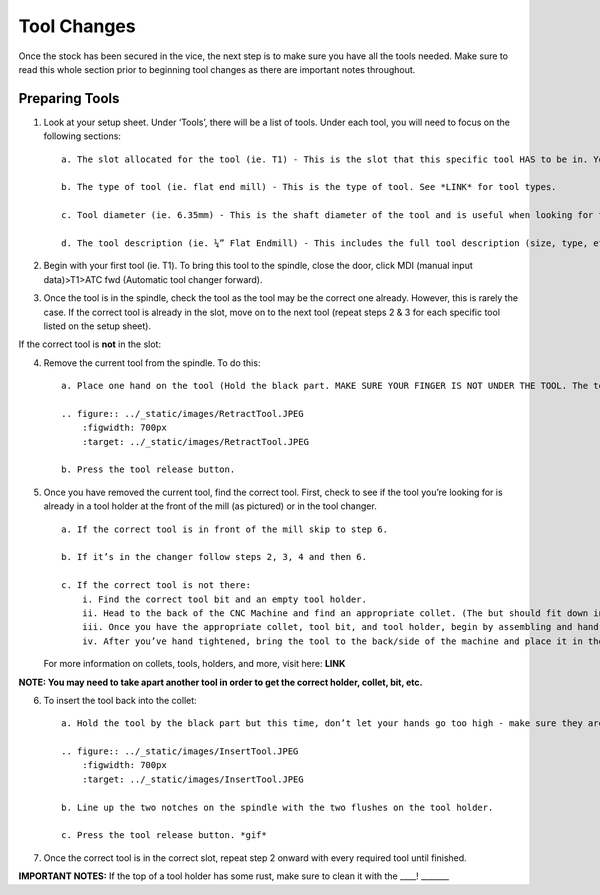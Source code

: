 Tool Changes
============

Once the stock has been secured in the vice, the next step is to make
sure you have all the tools needed. Make sure to read this whole section
prior to beginning tool changes as there are important notes throughout.

**Preparing Tools**
-------------------

1. Look at your setup sheet. Under ‘Tools’, there will be a list of
   tools. Under each tool, you will need to focus on the following
   sections:

   ::

       a. The slot allocated for the tool (ie. T1) - This is the slot that this specific tool HAS to be in. You may have to change the tool (see below). 

       b. The type of tool (ie. flat end mill) - This is the type of tool. See *LINK* for tool types. 

       c. Tool diameter (ie. 6.35mm) - This is the shaft diameter of the tool and is useful when looking for the specific tool size (especially for drill and chamfer tools)

       d. The tool description (ie. ¼” Flat Endmill) - This includes the full tool description (size, type, etc.)

2. Begin with your first tool (ie. T1). To bring this tool to the
   spindle, close the door, click MDI (manual input data)>T1>ATC fwd
   (Automatic tool changer forward).

3. Once the tool is in the spindle, check the tool as the tool may be
   the correct one already. However, this is rarely the case. If the
   correct tool is already in the slot, move on to the next tool (repeat
   steps 2 & 3 for each specific tool listed on the setup sheet).

If the correct tool is **not** in the slot:

4. Remove the current tool from the spindle. To do this:

   ::

       a. Place one hand on the tool (Hold the black part. MAKE SURE YOUR FINGER IS NOT UNDER THE TOOL. The tool is heavy and will drop so you do not want your hand to get squat or cut.) 

       .. figure:: ../_static/images/RetractTool.JPEG
           :figwidth: 700px
           :target: ../_static/images/RetractTool.JPEG

       b. Press the tool release button.

5. Once you have removed the current tool, find the correct tool. First,
   check to see if the tool you’re looking for is already in a tool
   holder at the front of the mill (as pictured) or in the tool changer.

   ::

       a. If the correct tool is in front of the mill skip to step 6.

       b. If it’s in the changer follow steps 2, 3, 4 and then 6. 

       c. If the correct tool is not there:
           i. Find the correct tool bit and an empty tool holder.
           ii. Head to the back of the CNC Machine and find an appropriate collet. (The but should fit down in the hole but not leave a gap around) *insert correct and incorrect* 
           iii. Once you have the appropriate collet, tool bit, and tool holder, begin by assembling and hand tightening. Make sure to put the collet in the black piece of the holder first and then screw it on. If not, it will get jammed in the holder. *Video or gif and picture of collet in black piece*
           iv. After you’ve hand tightened, bring the tool to the back/side of the machine and place it in the tightener. Using the red-handled wrench, hook into the notches on the black piece and tighten. To losen, flip the tool around and do the same. *gif*

   For more information on collets, tools, holders, and more, visit
   here: **LINK**

**NOTE: You may need to take apart another tool in order to get the
correct holder, collet, bit, etc.**

6. To insert the tool back into the collet:

   ::

       a. Hold the tool by the black part but this time, don’t let your hands go too high - make sure they aren’t wrapped around or near the notches.  The force behind the spindle is a lot and you do not want your fingers to get  caught.

       .. figure:: ../_static/images/InsertTool.JPEG
           :figwidth: 700px
           :target: ../_static/images/InsertTool.JPEG

       b. Line up the two notches on the spindle with the two flushes on the tool holder.

       c. Press the tool release button. *gif*

7. Once the correct tool is in the correct slot, repeat step 2 onward
   with every required tool until finished.

**IMPORTANT NOTES:** If the top of a tool holder has some rust, make
sure to clean it with the \____! \______\_
